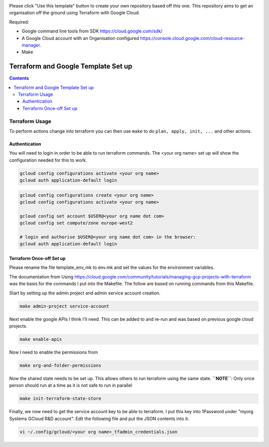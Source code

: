 .. image:: assets/howtotemplate.png
    :align: center
    :alt: Please "Use this template".

Please click "Use this template" button to create your own repository based off this one. This repository aims to get an organisation off the ground using Terraform with Google Cloud.

Required:

- Google command line tools from SDK https://cloud.google.com/sdk/
- A Google Cloud account with an Organisation configured https://console.cloud.google.com/cloud-resource-manager.
- Make


====================================
Terraform and Google Template Set up
====================================


.. contents::


Terraform Usage
---------------

To perform actions change into terraform you can then use ``make`` to do ``plan, apply, init, ...`` and other actions.


Authentication
~~~~~~~~~~~~~~

You will need to login in order to be able to run terraform commands. The <your org name> set up will show the configuration needed for this to work.

.. code-block:: bash

	gcloud config configurations activate <your org name>
	gcloud auth application-default login

.. code-block:: bash

	gcloud config configurations create <your org name>
	gcloud config configurations activate <your org name>

	gcloud config set account $USER@<your org name dot com>
	gcloud config set compute/zone europe-west2

	# login and authorise $USER@<your org name dot com> in the browser:
	gcloud auth application-default login


Terraform Once-off Set up
~~~~~~~~~~~~~~~~~~~~~~~~~

Please rename the file template_env_mk to env.mk and set the values for the environment variables.

The documentation from Using https://cloud.google.com/community/tutorials/managing-gcp-projects-with-terraform was the basis for the commands I put into the Makefile. The follow are based on running commands from this Makefile.

Start by setting up the admin project and admin service account creation.

.. code-block:: bash

	make admin-project service-account

Next enable the google APIs I think I'll need. This can be added to and re-run and was based on previous google cloud projects.

.. code-block:: bash

	make enable-apis

Now I need to enable the permissions from

.. code-block:: bash

	make org-and-folder-permissions

Now the shared state needs to be set up. This allows others to run terraform using the same state. **``NOTE``**: Only once person should run at a time as it is not safe to run in parallel

.. code-block:: bash

	make init-terraform-state-store

Finally, we now need to get the service account key to be able to terraform. I put this key into 1Password under "myorg Systems GCloud R&D account". Edit the following file and put the JSON contents into it.

.. code-block:: bash

	vi ~/.config/gcloud/<your org name>_tfadmin_credentials.json

